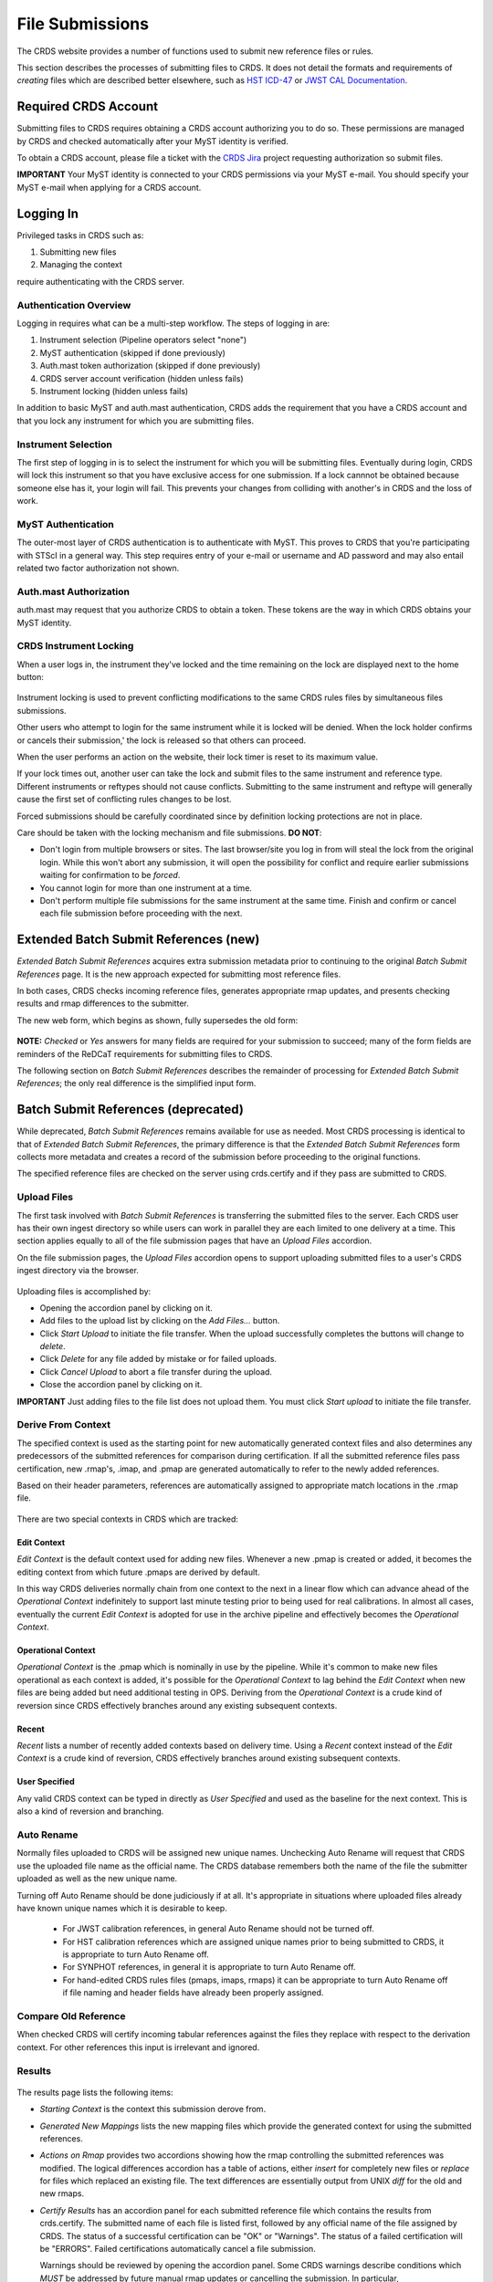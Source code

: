 .. _file-submissions:

File Submissions
================

The CRDS website provides a number of functions used to submit new reference
files or rules.

This section describes the processes of submitting files to CRDS.  It does not
detail the formats and requirements of *creating* files which are described
better elsewhere,  such as `HST ICD-47`_ or `JWST CAL Documentation`_.

.. _`HST ICD-47`: http://newcdbs.stsci.edu/doc/ICD47/index.html

.. _`JWST CAL Documentation`: https://jwst-pipeline.readthedocs.io/en/latest/jwst/package_index.html


Required CRDS Account
.....................

Submitting files to CRDS requires obtaining a CRDS account authorizing you to
do so.  These permissions are managed by CRDS and checked automatically after
your MyST identity is verified.

To obtain a CRDS account,  please file a ticket with the `CRDS Jira`_
project requesting authorization so submit files.

.. _`CRDS Jira`:  https://jira.stsci.edu/projects/CRDS/issues

**IMPORTANT** Your MyST identity is connected to your CRDS permissions via your
MyST e-mail.  You should specify your MyST e-mail when applying for a CRDS
account.

Logging In
..........

Privileged tasks in CRDS such as:

1. Submitting new files
2. Managing the context

require authenticating with the CRDS server.

Authentication Overview
+++++++++++++++++++++++

Logging in requires what can be a multi-step workflow.  The steps of logging in
are:

1. Instrument selection  (Pipeline operators select "none")
2. MyST authentication  (skipped if done previously)
3. Auth.mast token authorization (skipped if done previously)
4. CRDS server account verification  (hidden unless fails)
5. Instrument locking (hidden unless fails)

In addition to basic MyST and auth.mast authentication,  CRDS adds
the requirement that you have a CRDS account and that you lock any
instrument for which you are submitting files.

Instrument Selection
++++++++++++++++++++

The first step of logging in is to select the instrument for which you will be
submitting files.  Eventually during login, CRDS will lock this instrument so
that you have exclusive access for one submission.  If a lock cannnot be
obtained because someone else has it, your login will fail.  This prevents your
changes from colliding with another's in CRDS and the loss of work.

.. figure:: images/web_login.png
   :scale: 50 %
   :alt: login page with instrument locking

MyST Authentication
+++++++++++++++++++

The outer-most layer of CRDS authentication is to authenticate with MyST.  This
proves to CRDS that you're participating with STScI in a general way.  This
step requires entry of your e-mail or username and AD password and may also
entail related two factor authorization not shown.

.. figure:: images/myst_login.png
   :scale: 50 %
   :alt: MyST authentication

Auth.mast Authorization 
+++++++++++++++++++++++

auth.mast may request that you authorize CRDS to obtain a token.  These
tokens are the way in which CRDS obtains your MyST identity.

.. figure:: images/auth_mast_login.png
   :scale: 50 %
   :alt: auth.mast page asking to grant token to CRDS

CRDS Instrument Locking
+++++++++++++++++++++++

When a user logs in, the instrument they've locked and the time remaining on
the lock are displayed next to the home button:

.. figure:: images/web_logged_in.png
   :scale: 50 %
   :alt: logged in page with count down timer

Instrument locking is used to prevent conflicting modifications to the same
CRDS rules files by simultaneous files submissions.

Other users who attempt to login for the same instrument while it is locked
will be denied.   When the lock holder confirms or cancels their submission,'
the lock is released so that others can proceed.

When the user performs an action on the website, their lock timer is reset to
its maximum value.

If your lock times out, another user can take the lock and submit files to the
same instrument and reference type.  Different instruments or reftypes should
not cause conflicts.  Submitting to the same instrument and reftype will
generally cause the first set of conflicting rules changes to be lost.

Forced submissions should be carefully coordinated since by definition locking
protections are not in place.

Care should be taken with the locking mechanism and file submissions.  **DO NOT**:

* Don't login from multiple browsers or sites.  The last browser/site you log
  in from will steal the lock from the original login.  While this won't abort
  any submission, it will open the possibility for conflict and require earlier
  submissions waiting for confirmation to be *forced*.

* You cannot login for more than one instrument at a time.  

* Don't perform multiple file submissions for the same instrument at the same
  time.  Finish and confirm or cancel each file submission before proceeding
  with the next.

Extended Batch Submit References (new)
......................................

*Extended Batch Submit References* acquires extra submission metadata prior to
continuing to the original *Batch Submit References* page.  It is the new
approach expected for submitting most reference files.

In both cases, CRDS checks incoming reference files, generates appropriate rmap
updates, and presents checking results and rmap differences to the submitter.

The new web form, which begins as shown, fully supersedes the old form:

.. figure:: images/extend_batch_submit.png
   :scale: 50 %
   :alt: extended batch reference submission inputs

.. figure:: images/extend_batch_submit_2.png
   :scale: 50 %
   :alt: extended batch reference submission inputs 2

.. figure:: images/extend_batch_submit_3.png
   :scale: 50 %
   :alt: extended batch reference submission inputs 3

.. figure:: images/extend_batch_submit_4.png
   :scale: 50 %
   :alt: extended batch reference submission inputs 4

**NOTE:** *Checked* or *Yes* answers for many fields are required for your
submission to succeed; many of the form fields are reminders of the ReDCaT
requirements for submitting files to CRDS.

The following section on *Batch Submit References* describes the remainder of
processing for *Extended Batch Submit References*;  the only real difference
is the simplified input form.

Batch Submit References (deprecated)
....................................

While deprecated, *Batch Submit References* remains available for use as
needed.  Most CRDS processing is identical to that of *Extended Batch Submit
References*, the primary difference is that the *Extended Batch Submit
References* form collects more metadata and creates a record of the submission
before proceeding to the original functions.

The specified reference files are checked on the server using crds.certify and
if they pass are submitted to CRDS.  

.. figure:: images/web_batch_submit_references.png
   :scale: 50 %
   :alt: batch reference submission inputs
   
Upload Files
++++++++++++

The first task involved with *Batch Submit References* is transferring the
submitted files to the server.  Each CRDS user has their own ingest directory
so while users can work in parallel they are each limited to one delivery at a
time.  This section applies equally to all of the file submission pages that
have an *Upload Files* accordion.

On the file submission pages,  the *Upload Files* accordion opens to support
uploading submitted files to a user's CRDS ingest directory via the browser.

.. figure:: images/web_upload_files.png
   :scale: 50 %
   :alt: file upload accordion

Uploading files is accomplished by:

* Opening the accordion panel by clicking on it.

* Add files to the upload list by clicking on the *Add Files...* button.

* Click *Start Upload* to initiate the file transfer.   When the upload successfully completes the buttons will change to *delete*.

* Click *Delete* for any file added by mistake or for failed uploads.

* Click *Cancel Upload* to abort a file transfer during the upload.

* Close the accordion panel by clicking on it.

**IMPORTANT**  Just adding files to the file list does not upload them.   You
must click *Start upload* to initiate the file transfer.

Derive From Context 
+++++++++++++++++++

The specified context is used as the starting point for new automatically 
generated context files and also determines any predecessors of the submitted 
references for comparison during certification.   If all the submitted reference
files pass certification,  new .rmap's, .imap, and .pmap are generated
automatically to refer to the newly added references.

Based on their header parameters, references are automatically assigned to
appropriate match locations in the .rmap file.

.. figure:: images/web_derive_from_context.png
   :scale: 50 %
   :alt: context specification

There are two special contexts in CRDS which are tracked:

Edit Context
!!!!!!!!!!!!

*Edit Context* is the default context used for adding new files.  Whenever a new
.pmap is created or added, it becomes the editing context from which future
.pmaps are derived by default.

In this way CRDS deliveries normally chain from one context to the next in a
linear flow which can advance ahead of the *Operational Context* indefinitely
to support last minute testing prior to being used for real calibrations.  In
almost all cases, eventually the current *Edit Context* is adopted for use in
the archive pipeline and effectively becomes the *Operational Context*.

Operational Context
!!!!!!!!!!!!!!!!!!!

*Operational Context* is the .pmap which is nominally in use by the pipeline.
While it's common to make new files operational as each context is added, it's
possible for the *Operational Context* to lag behind the *Edit Context* when
new files are being added but need additional testing in OPS.   Deriving
from the *Operational Context* is a crude kind of reversion since CRDS
effectively branches around any existing subsequent contexts.

Recent 
!!!!!!

*Recent* lists a number of recently added contexts based on delivery
time. Using a *Recent* context instead of the *Edit Context* is a crude kind of
reversion, CRDS effectively branches around existing subsequent contexts.

User Specified
!!!!!!!!!!!!!!

Any valid CRDS context can be typed in directly as *User Specified* and used
as the baseline for the next context.   This is also a kind of reversion and
branching.
   
Auto Rename
+++++++++++

Normally files uploaded to CRDS will be assigned new unique names. Unchecking
Auto Rename will request that CRDS use the uploaded file name as the official
name.  The CRDS database remembers both the name of the file the submitter
uploaded as well as the new unique name.

Turning off Auto Rename should be done judiciously if at all.   It's
appropriate in situations where uploaded files already have known unique names
which it is desirable to keep.

  * For JWST calibration references, in general Auto Rename should not be
    turned off.

  * For HST calibration references which are assigned unique names prior to
    being submitted to CRDS, it is appropriate to turn Auto Rename off.

  * For SYNPHOT references,  in general it is appropriate to turn Auto
    Rename off.

  * For hand-edited CRDS rules files (pmaps, imaps, rmaps) it can be
    appropriate to turn Auto Rename off if file naming and header fields
    have already been properly assigned.

Compare Old Reference
+++++++++++++++++++++

When checked CRDS will certify incoming tabular references against the files
they replace with respect to the derivation context.   For other references this 
input is irrelevant and ignored.

Results
+++++++

.. figure:: images/web_batch_submit_results.png
   :scale: 50 %
   :alt: batch submission results
   
The results page lists the following items:

* *Starting Context* is the context this submission derove from.

* *Generated New Mappings* lists the new mapping files which provide the generated context for using the submitted references.

* *Actions on Rmap* provides two accordions showing how the rmap controlling
  the submitted references was modified.  The logical differences accordion has
  a table of actions, either *insert* for completely new files or *replace* for
  files which replaced an existing file.  The text differences are essentially
  output from UNIX *diff* for the old and new rmaps.

* *Certify Results* has an accordion panel for each submitted reference file
  which contains the results from crds.certify.  The submitted name of each
  file is listed first, followed by any official name of the file assigned by
  CRDS.  The status of a successful certification can be "OK" or "Warnings".
  The status of a failed certification will be "ERRORS".  Failed certifications
  automatically cancel a file submission.
  
  Warnings should be reviewed by opening the accordion panel.  Some CRDS
  warnings describe conditions which *MUST* be addressed by future manual rmap
  updates or cancelling the submission.   In particular,
   
**IMPORTANT**  The results page only indicates the files which will be added to
CRDS if the submission is *confirmed*.   Prior to confirmation of the submission,
neither the submitted references nor the generated mappings are officially in CRDS.

If you loose track of the submission log or confirmation pages,  you can find
links to them in the *STARTED* and *READY* e-mails that CRDS sends out
when a submission is initiated or CRDS has completed submission checkout
and is ready for confirmation or cancellation.

Collisions
++++++++++

Under some circumstances,  a *Collision Warning* accordion will be present.
It should be carefully examined to ensure that overlapping edits of the
same context file have not occurred.   Overlaps can be resolved by cancelling
the current submission and re-doing it, or by accepting the current submission
and manually correcting the mappings involved.   Failure to correctly resolve
a collision will most likely result in one of two sets of conflicting changes
being lost.

.. figure:: images/web_collision_warnings.png
   :scale: 50 %
   :alt: collision warnings
   
Collision tracking for CRDS mappings files is done based upon header fields,
nominally the *name* and *derived_from* fields.  These fields are automatically
updated when mappings are submitted or generated.

Collision tracking for reference files is currently filename based.   The submitted
name of a reference file is assumed to be the same as the file it 
was derived from.   This fits a work-flow where a reference is first downloaded
from CRDS, modified under the same name,  and re-uploaded.   Nominally,  submitted
files are automatically re-named.

Confirm, Force, Cancel
++++++++++++++++++++++

If everything looks good the last step is to click the *Confirm* button.
Confirming finalizes the submission process,  submits the files
for archive pickup,  and makes them a permanent part of CRDS visible in the 
database browser and potentially redistributable.   

A confirmed submission cannot be revoked,  but neither will it go into use until 
the pipeline or a user requests it either by updating the default context on 
the CRDS server or by specifying the new rules explicitly.

*Cancelling* a batch submission based on warnings or bad rmap modifications
removes the submission from CRDS.   In particular temporary database records
and file copies are removed.

*Forcing* a batch submission can be performed by any team member once the instrument
lock of the original submitter has been dropped or times out.

Following any CRDS batch reference submission,  the default *edit* context
is updated to that pipeline mapping making it the default starting point for
future submissions.

Submit Mappings
...............

*Submit Mappings* provides a basic interface for submitting a list of mapping
files which don't have to be related.   This can be used to submit context files
which refer to files from *Submit References* and with fewer restrictions on
allowable changes.   Typically only .rmaps are submitted this way.   Mappings
submitted this way must also pass through crds.certify.   

.. figure:: images/web_submit_mappings.png
   :scale: 50 %
   :alt: create contexts inputs

   
Mapping Change Procedure
++++++++++++++++++++++++

The manual rmap update process is to:

1.  Download the starting rmap from the web site or get it out of /grp/crds/cache/mappings/{hst,jwst}/.

2.  **DO NOT** change the name of the mapping or alter the internal name links
    like *derived_from* in the mapping header.  Leave the naming properties exactly as-is.

3.  Modify the mapping in any text editor and verify the mapping as best you
    can.  Use great care, CRDS certify cannot check many of the mapping properties.

4. Run crds.certify on the resulting mapping, using the current edit context as
   the point of comparison::

     % crds certify ./jwst_miri_dark_0004.rmap  --comparison-context jwst-edit

   You may/will see an rmap checksum warning since you modified the contents of
   the rmap.

   Note: the ./ seen in the example command is important,  it tells CRDS to
   use the file in the current directory instead of attempting to find it in
   the CRDS cache.

   By default, most tools in CRDS will not load a mapping with an incorrect
   checksum.  Run crds.checksum on the mapping to update the internal sha1sum
   if you wish to load the context into Python to do other tests with the
   .rmap::

     % crds checksum ./jwst_miri_dark_0004.rmap
    
   The internal checksum is also used to verify the upload integrity when you
   finally submit the file to CRDS.  An out-of-date checksum or corrupted file
   will generate a warning and the server will automatically fix it.  However,
   it is then possible for upload errors to go undetected since a warning is
   expected.

6. Typically for rmaps, **DO** check Generate Contexts as that will derive new a
   imap and pmap referring to your modified rmap.

7. As you submit, **DO** check Auto-Rename.  In addition to renaming your
   modified rmap, this automatically handles the internal rmap header naming
   properties correctly. 

Following this process is the key to maintaining the rmap's internal naming
links.  The internal naming links are used to track the derivation of rmaps
and generate the Edit Collision Warnings.  Edit Collision warnings indicate
when two rmaps were derived from the same source and can mean that one of the
two change sets will be lost if the delivery is not corrected.

Imap and Pmap Differences
+++++++++++++++++++++++++

Note that submissions of imaps and pmaps do not support Generate Context.  In
addition, CRDS doesn't accept files that refer to other files not already in
CRDS.  This means that pmaps and new imaps they refer to cannot be handled in
one submission.

The general practice of not manually modifying CRDS mapping name properties
holds for imaps and pmaps as well: it's better to leave filenames unchanged,
and header naming properties unchanged, and let CRDS do Auto-rename and related
header updates.

Hence, it is recommended to do imap and pmap work in two phases: First, modify
and submit the imaps, generating and/or reserving official CRDS names.  Next
manually modify the pmap as needed to refer to the newly generated imap names.

Submit References
.................

*Submit References* provides a lower level interface for submitting a list of 
references.   No mappings are generated to refer to the submitted files.
Submitted references must still pass through crds.certify.

.. figure:: images/web_submit_references.png
   :scale: 50 %
   :alt: create contexts inputs

References submitted in this manner are archived normally but without
corresponding .rmap updates are essentially orphans.  If intended for automatic
use similar to normal reference files, there's an expectation that some other
form of .rmap update will be performed to add these references to a context.

Mark Files Bad
..............

*Mark Files Bad* supports marking a file as scientifically invalid and
also supports reversing the decision and marking it good once more.

The CRDS procedure for marking files bad requires three steps:

1. Create a clean context which does not contain any prospective bad files.
2. Make the clean context operational using Set Context.
3. Mark the prospective bad files actually bad using Mark Bad Files.

This procedure maintains the invariant that the operational pipeline context
contains no known bad files.  The designation as bad files does not take effect
until the pipeline CRDS cache is synchronized with the server.

Creating a clean context can be done in arbitrary ways,  but the two most
common ways will likely be:

1. Submit replacement files for the bad files to create a clean context.
2. Use Delete References to generate a new context without the bad files.

.. figure:: images/web_mark_files_bad.png
   :scale: 50 %
   :alt: mark files bad inputs

Marking a rules file (mapping) as bad implicitly marks all the files
which refer to it as bad.  Hence,  marking a .rmap as bad will make
any .imap which refers to it bad as well,  and will also taint all .pmaps
which refer to the bad .imaps.   Whenever a rules file is marked bad,
it becomes an error to use the containing context.

Marking a reference file as bad only invalidates that reference in every
context that includes it.  An error is issued for a bad reference only when
it is actually recommended by CRDS,  it is not an error to use the containing
context.

By default, bestrefs assignment of bad references or use of bad rules are errors.
The default command line behavior can be overridden by setting environment variables:
*CRDS_ALLOW_BAD_RULES* and/or *CRDS_ALLOW_BAD_REFERENCES*.

Delete References
.................

*Delete References* supports supports removing references (but not rules) from
a context generating a new context.  Delete References provides one
straightforward way to generate clean rules prior to marking the deleted files
as bad.

.. figure:: images/web_delete_references.png
   :scale: 50 %
   :alt: delete references

Delete References does not remove the files from CRDS, it only removes them
from the specified set of rules.  The references remain available under any
contexts which still refer to them.

Files are specified for Delete References by listing their names in the Deleted
Files field of the input form, separated by spaces, commas, and/or newlines.

Changes to rules which result from delete references are presented on a results
page which must be confirmed or cancelled as with other file submissions.

Add References
..............

*Add References* supports adding existing CRDS references to a CRDS context
which does not contain them already.  Add References is the inverse of Delete
References and generates new CRDS rules without requiring the re-submission of
files to CRDS.

.. figure:: images/web_add_references.png
   :scale: 50 %
   :alt: add references

Add references can be used to undo the effects of Delete References in a
perhaps distant descendant context containing other changes.  Add references
can also be used to add tested references from a branched context into the
current operational context.

Files are specified for Add References by listing their names in the Added
Files field of the input form, separated by spaces, commas, and/or newlines.

Changes to rules which result from add references are presented on a results
page which must be confirmed or cancelled as with other file submissions.
Rules changes from add references should be carefully reviewed to ensure that
the resulting rmap update is as intended.  

In particular, other rmap differences from a branched context are not added,
so additional test parameters or other header and structural changes of any
test rmap are not carried over by Add References,  only the reference files
themselves.

Certify Files
.............

*Certify File* runs crds.certify on the files in the ingest directory.

.. figure:: images/web_certify_file.png
   :scale: 50 %
   :alt: certify file inputs
   
If the certified file is a reference table,  the specified context is used to
locate a comparison file.

Submission Warnings and Errors
..............................

This section discusses some of the more common errors and warnings associated
with CRDS file submissions.  While CRDS does its best to trap and reject common
errors, CRDS error checking is not a substitute for testing reference files in
actual calibrations and verifying that they work.

**NOTE:** don't hesitate to ask for clarifications or changes if you find CRDS
checks confusing or counterproductive.

Identical Files
+++++++++++++++

CRDS detects if submitted files are bit-for-bit-identical to existing files or
each other by comparing their sha1sums::
  
   CRDS - ERROR - In 'jwst_miri_dark_0057_b.fits' : Duplicate file check : File 'jwst_miri_dark_0057_b.fits' is identical to existing CRDS file 'jwst_miri_dark_0057.fits'
  
CRDS rejects identical files since there is a likelihood that the wrong files
have been delivered by mistake.

**SOLUTION:** Remove the duplicate files from your submission and re-submit.
Rather than re-uploading your entire submission, you have the option to log
into the webite and remove duplicates from the upload area before proceeding
with the remainder of the submission form.  You can also upload missing or
replacement files,  then fill out the remainder of the form and submit.

Certification Errors and Warnings
+++++++++++++++++++++++++++++++++

CRDS has a certification process that is used to check incoming reference and
rules files.  The certify program applies several kinds of checks which can
result in warnings or errors on the website.  (The certify program is also
installed with the CRDS client and can be run locally by itself or embedded in
other file submission toolchains.  See command line tools.)

Internal CRDS Constraints
!!!!!!!!!!!!!!!!!!!!!!!!!

CRDS defines constraints of its own using specifications called .tpn files
described in detail here: :ref:`header-certify-constraints`.  These
specifications and checks can be reviewed on the website by looking up the
details of any particular reference file of the same instrument and type:

..: 

.. figure:: images/certify_tpn_listing.png
   :scale: 50 %
   :alt: add references

These checks are independent of the JWST datamodels discussed below.

JWST Data Model Constraints
!!!!!!!!!!!!!!!!!!!!!!!!!!!

The JWST calibration software (CAL) models the structure and valild keyword
values for reference files in its jwst.datamodels package.  See `JWST CAL
Documentation`_ for more information.

Effectively, the CAL datamodels define a formatting contract your references
need to fulfill.  Files which don't fulfill this contract will generally either
result in perpetual warnings or outright pipeline failures.

*Crds certify* invokes datamodels.open() to verify datamodels compliance for
your reference files.

This message::

  CRDS - WARNING - Missing suggested keyword 'META.MODEL_TYPE [DATAMODL]'

indicates that the JWST CAL Data Models were not used to create your reference
files.  Datamodels.open() needs the DATAMODL keyword to define the correct
model to validate your file.

This message::

  CRDS - WARNING - NoTypeWarning : jwst.datamodels.util : model_type not found. Opening .../jwst_miri_specwcs_lrscdp7.fits as a ReferenceFileModel

resulted from a reference file that used an invalid value for DATAMODL.
  
You have the option of ignoring these warnings, but CRDS is probably not using
the most appropriate model to validate your file, only a more generic model.
When your file is later processed by the CAL software, CAL will use the correct
model and may reject your file.

**SOLUTION:** The best solution is to use the CAL datamodels and methods
recommended by the CAL s/w team to create your reference files.  This will
automatically set DATAMODL and can pre-validate your reference files at the
same time you create them.  While this won't catch everything,  its superior
to CRDS catching errors later.   Better yet,  running your files through actual
test calibrations may reveal problems no constraints catch.

Fitsverify Failures
!!!!!!!!!!!!!!!!!!!

For FITS files, as part of certification CRDS normally runs HEASARC's
fitsverify program to verify that file formats are broadly compliant and should
work with cfitsio as well as astropy.

1. Checksum errors

   CRDS classifies FITS checksum errors detected by fitsverify as errors::

     CRDS - ERROR -  >> RECATEGORIZED *** Warning: Data checksum is not consistent with  the DATASUM keyword
     CRDS - ERROR -  >> RECATEGORIZED *** Warning: HDU checksum is not in agreement with CHECKSUM.

   CRDS leaves Astropy checksum warnings alone::

     CRDS - WARNING -  AstropyUserWarning : astropy.io.fits.hdu.base : Checksum verification failed for HDU ('', 1).
     CRDS - WARNING -  AstropyUserWarning : astropy.io.fits.hdu.base : Datasum verification failed for HDU ('', 1).
   
   Checksums are not required, but if you do define them they should be correct
   so that file users are not bombarded with warnings from FITS libraries.
   Hence,  the CRDS server rejects files with bad checksums based on the errors
   defined for fitsverify.
   
   **SOLUTION 1:** Use your FITS s/w or *crds checksum* to update your CHECKSUM
    and DATASUM keywords::

     $ crds checksum *.fits

   **SOLUTION 2:** Use crds checksum or your FITS s/w to remove CHECKSUM and
   DATASUM keywords::

     $ crds checksum --remove *.fits

2. Other fitsverify anomalies

   fitsverify can detect other anomalies such as file truncation.

   By default warnings are merely echoed but errors will lead to the rejection
   of your files.

   On request, CRDS can be modified to reclassify fitsverify messages as
   warnings, errors, etc.

Table Checks
++++++++++++

Optionally CRDS certify attempts to detect errors in table updates by loosely
characterizing unique table rows.  This check is configured in the CRDS client
as part of the type specification for the table by setting the
"unique_row_keys" parameter in the spec.  This parameter defines table columns
which should define combinations which appear in the table only once.  CRDS
does not verify that all combinations are present.  CRDS verifies that
combinations which were present in an old table version are present in the new
version.

Table checking consists of four stages:

  1. Identifying a comparison reference file
  2. Identifying unique mode rows
  3. Checking for duplicate rows
  4. Checking for deleted rows in the new version of the table

Each instrument + reference type combination can potentially define different
"mode columns" in its type specification.


No Comparison Reference Warning
!!!!!!!!!!!!!!!!!!!!!!!!!!!!!!!

When a --comparison-context is specified, CRDS searches the context for a
reference file which the new table would replace.  When CRDS cannnot find a
suitable comparison table, CRDS issues a warning like::

    CRDS - WARNING - No comparison reference for 'test_jwst_nircam_photom_0039.fits' in context 'jwst_0503.pmap'. Skipping tables comparison.

to let you know that table checks are not being performed.  If it's expected
that some comparison table should exist, further investigation is warranted but
not required.  If this is a new table or inexact replacement (e.g. subsequent
USEAFTER date), the warning can be ignored.

Error Opening Comparison Reference
!!!!!!!!!!!!!!!!!!!!!!!!!!!!!!!!!!

Idenifying a comparison reference file by consulting the comparison context is
just the first step.  To perform table checks, crds certify needs direct
access to the comparison reference as a readable file.

The CRDS servers and users using /grp/crds/cache should never see this problem
because all reference files should be available for comparison.  Users
utilizing a personal CRDS cache e.g. defined by CRDS_PATH may see this problem
and can download missing comparison references by specifying --sync-files to
crds certify.

Selection of Mode Columns
!!!!!!!!!!!!!!!!!!!!!!!!!

CRDS define table modes using the intersection of columns specified in the
type's specification and columns available in the table::

    CRDS - INFO -  FITS file 'y951738kl_hv.fits' conforms to FITS standards.
    CRDS - INFO -  Comparing reference 'y951738kl_hv.fits' against 'yas2005el_hv.fits'
    CRDS - INFO -  Mode columns defined by spec for old reference 'yas2005el_hv.fits[1]' are: ['DATE']
    CRDS - INFO -  All column names for this table old reference 'yas2005el_hv.fits[1]' are: ['DATE', 'HVLEVELA']
    CRDS - INFO -  Checking for duplicate modes using intersection ['DATE']

In this hypothetical example, CRDS will check that no value of DATE appears
more than once, and every value of DATE appearing in the old version of the
table appears in the new version of the table.
    
Note that the intersection can vary if e.g. columns in a table vary by FITS
HDU; there is no expectation that every mode column mentioned in the CRDS
type specification are in every HDU.

Duplicate Mode Rows Warning
!!!!!!!!!!!!!!!!!!!!!!!!!!!

To meet the ultimate goal of detecting accidentally dropped table modes, CRDS
first tries to characterize mode rows as unique using the selected mode
parameters.  This lets CRDS define the set of modes represented in any
particular table.

If as part of defining this set CRDS notices that there are multiple copies of
a parameter combination which should be unique, CRDS will issue a warning::

    CRDS - WARNING -  Duplicate definitions in old reference 'y9j16159l_hv.fits[2]' for mode: (('DATE', 56924.0417),) :
     (129, (('DATE', 56924.0417), ('HVLEVELB', 169)))
    (131, (('DATE', 56924.0417), ('HVLEVELB', 169)))

In this hypothetical case, both row 129 and row 131 have the DATE value
56924.0417.  Based on the type specification,  CRDS has defined this as
something unexpected.  If on review it is determined that the duplicate rows
are innocuous or expected, this warning can be ignored. 

Missing Mode Rows Warning
!!!!!!!!!!!!!!!!!!!!!!!!!

A warning is issued when a unique parameter combination from one table
is missing from the next version::

  CRDS - WARNING -  Table mode (('DATE', 56923.5834),) from old reference 'yas2005el_hv.fits[1]' is NOT IN new reference 'y951738kl_hv.fits[1]'
  CRDS - WARNING -  Table mode (('DATE', 56923.625),) from old reference 'yas2005el_hv.fits[1]' is NOT IN new reference 'y951738kl_hv.fits[1]'
  CRDS - WARNING -  Table mode (('DATE', 56964.0),) from old reference
  'yas2005el_hv.fits[1]' is NOT IN new reference 'y951738kl_hv.fits[1]'

If on review it is determined that these rows were dropped intentionally,
this warning can be ignored.
  
Rmap Update Errors
++++++++++++++++++

As part of a typical reference file submission, CRDS automatically adds new
files to the appropriate rmap and generates new context files.  New files are
added to the rmaps baed on the values of rmap-specific parameters pulled from
their headers.  This phase can detect some forms of errors which generally
need to be addressed,  even if they only appear as warnings.

Exact Matching Duplicates
!!!!!!!!!!!!!!!!!!!!!!!!!

Given the task of adding N reference files to an rmap, CRDS checks that N new
files appear in the new rmap.  Given two files with identical matching
parameter values, both files would occupy the same location in the .rmap, and
one file would replace the other. This is certainly an error so CRDS rejects
the file submission with a message like this::

    CRDS - ERROR -  ----------------------------------------
    Both 's7g1700gl_dead_dup2.fits' and 's7g1700gl_dead_dup1.fits' identically match case:
     ((('DETECTOR', 'FUV'),), (('DATE-OBS', '1996-10-01'), ('TIME-OBS', '00:00:00'))) 
    Each reference would replace the other in the rmap.

**SOLUTION 1:** Generally this means there was an error generating or handling
the reference files and the fix is to gather the correct set of files and
resubmit.

**SOLUTION 2:** CRDS may view two files which are truly different as "the same"
because the CRDS rmap is not using the correct matching parameters to
differentiate between them.  In that case the fix may be to add or change the
keywords CRDS is using to select reference files of this type, i.e. the rmap's
parkey header value.  This fix entails modifying the existing rmap to
define a new matching keywords,  and updating the match cases of any existing
reference files to correspond to the new keywords.   The revised rmap is then
delivered using *Submit Mappings*,  and the original submission is then
repeated relative to the new rmap.

**NOTE:** It is possible for new reference files to have different sha1sums,
i.e. not be bit-for-bit-identical, but also to use exactly the same CRDS
matching criteria and be considered to be "duplicates" from a matching
perspective.

Equal Weight Match Cases
!!!!!!!!!!!!!!!!!!!!!!!!

When adding files which are characterized as "similar but different", or in
cases where special values like GENERIC and N/A are being used, CRDS can
issue a WARNING like this::

    CRDS - WARNING -  ----------------------------------------
    Match case
     (('DETECTOR', 'FUV'),) 
    is an equal weight special case of
     (('DETECTOR', 'FUV|NUV'),) 
    For some parameter sets, CRDS interprets both matches as equally good.

This section explains the related issues and what to do.

Weighted Matching
^^^^^^^^^^^^^^^^^
CRDS uses a weighted matching scheme to assign reference files.   Every
reference type's rmap has a set of parameters which is used to categorize
files and how to apply them,  the *parkey* list/tuple defined in the rmap's
header.

CRDS uses a process of elimination for matching.  Each parameter is used to
eliminate categories of reference files which can't match.  After running
through all matching parameters, ideally only one category remains, the right
one.  It's possible however for multiple categories to survive the process of
elimination; in this case, CRDS uses "match weight" to choose the best.

During matching, each rmap parameter value will have one of 3 consequences when
compared to the corresponding dataset value:

1. The parameter value will definitively break the match and rule out the
   category completely.
2. The parameter will match and add a value of one to the match weight.
3. Some values (N/A or GENERIC) neither break the match nor add weight,
   they are counted as zero.

For the hypothetical warning shown earlier, there is an existing category which
matches on DETECTOR=FUV.  There is a new category which matches on either FUV
or NUV.  For a dataset with DETECTOR=FUV, either category would match with a
weight of "one".  Since the weights are both one, to CRDS they are equally good
matches.

In general rmaps use 2-3 matching parameters making analysis more complex.

Problems with Equal Weight Matches
^^^^^^^^^^^^^^^^^^^^^^^^^^^^^^^^^^
There are a number of problems with searches which result in multiple
Match() solutions:

1. Human beings reviewing the CRDS reference files, e.g. on the website, will
   expect one and only one category to match.  Hence they are likely to find
   the first, and overlook any others.

2. CRDS matching does not generally stop with the Match() category.  The
   Match() normally determines a list of files from which a reference is
   selected using USEAFTER and the observation date of the data.  This means
   that searching two categories involves shuffling them together in sorted
   order.  This is really impossible to visualize.

3. Related but disjoint categories of reference files are unlikely, it's more
   probable that a category is describing too many or too few parameter
   combinations.  The root idea is that future file organizations, future
   categories, should match past categories.  Or perhaps conversely, past
   categories should be expanded to match new categories.

Solution for Equal Weight Matches
^^^^^^^^^^^^^^^^^^^^^^^^^^^^^^^^^

To avoid losing the work entailed by a file submission completely,  equal
weight match cases are reported as warnings to give lattitude in how to
address the problem.   There are generally three solutions:

1. Cancel the submission and regenerate the reference files with different
   parameter values which coincide with an existing category.

2. Accept the submission but immediately edit the rmap to combine overlapping
   Match() categories.

3. Last ditch: Accept the submission, but immediately set a "merge_overlaps" :
   "TRUE" value in the rmap header.  Submit the new rmap using Submit Mappings.
   merge_overlaps will cause disjoint categories to by dynamically shuffled
   together for USEAFTER lookups.

**NOTE:** For HST "merge_overlaps" defaults to "TRUE", but for JWST
"merge_overlaps" defaults to "FALSE".

Why CRDS Categorizes Files
^^^^^^^^^^^^^^^^^^^^^^^^^^

CRDS rmaps *create* categories which are expected to be a taxonomy.

Looking at an excerpt of the ACS DARKFILE rmap,  organization is good::
  
      DETECTOR  CCDAMP              CCDGAIN
      
      ('HRC', 'A|ABCD|AD|B|BC|C|D', '1.0|2.0|4.0|8.0') : UseAfter({
        '1992-01-01 00:00:00' : 'lcb12060j_drk.fits',
        '2002-03-01 00:00:00' : 'n3o1022cj_drk.fits',
        '2002-03-18 00:00:00' : 'n3o1022ej_drk.fits',
        '2002-03-19 00:34:31' : 'n3o1022fj_drk.fits',
        '2002-03-20 00:34:32' : 'n3o1022hj_drk.fits',
        ...

The meaning of the Match case above is that each file supports every
combination of the DETECTOR, 7 values of CCDAMP, and 4 values of CCDGAIN
for a total of 28 discrete parameter combinations.
        
These categories can be arbitrarily complex and vary for each rmap.

Browse Submission History
.........................

To browse previous submissions, follow the *Submission History* link on the
home page.  The initial form offers options for filtering by instrument,
submission date, etc:

.. figure:: images/submission_history_filter.png
   :scale: 50 %
   :alt: Screenshot of Submission History filter page

Use the special value * to disable a given filter.

Submitting the filter form will yield a summary list of relevant submissions:

.. figure:: images/submission_history_summary.png
   :scale: 50 %
   :alt: Screenshot of Submission History summary page

The link in the leftmost column leads to a detailed view of the submission
fields:

.. figure:: images/submission_history_detail.png
   :scale: 50 %
   :alt: Screenshot of Submission History detail page
